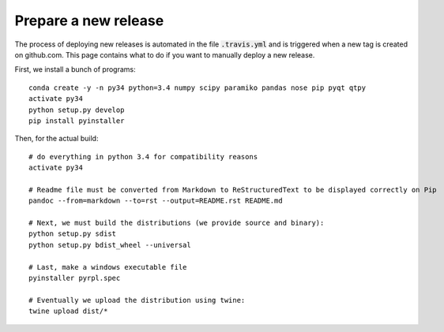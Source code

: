 Prepare a new release
**********************

The process of deploying new releases is automated in the file :code:`.travis.yml` and
is triggered when a new tag is created on github.com. This page contains what to do if
you want to manually deploy a new release.

First, we install a bunch of programs::

    conda create -y -n py34 python=3.4 numpy scipy paramiko pandas nose pip pyqt qtpy
    activate py34
    python setup.py develop
    pip install pyinstaller

Then, for the actual build::

    # do everything in python 3.4 for compatibility reasons
    activate py34

    # Readme file must be converted from Markdown to ReStructuredText to be displayed correctly on Pip
    pandoc --from=markdown --to=rst --output=README.rst README.md

    # Next, we must build the distributions (we provide source and binary):
    python setup.py sdist
    python setup.py bdist_wheel --universal

    # Last, make a windows executable file
    pyinstaller pyrpl.spec

    # Eventually we upload the distribution using twine:
    twine upload dist/*
